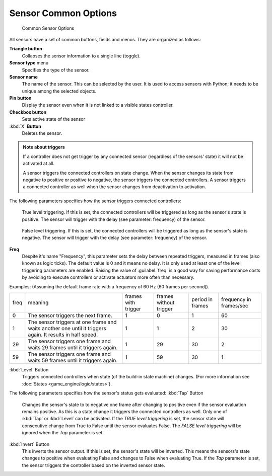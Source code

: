 
Sensor Common Options
=====================

.. figure:: /images/BGE_Sensor_Column3.jpg
   :width: 292px
   :figwidth: 292px

   Common Sensor Options


All sensors have a set of common buttons, fields and menus. They are organized as follows:


**Triangle button**
    Collapses the sensor information to a single line (toggle).
**Sensor type** menu
    Specifies the type of the sensor.
**Sensor name**
    The name of the sensor. This can be selected by the user. It is used to access sensors with Python; it needs to be unique among the selected objects.
**Pin button**
    Display the sensor even when it is not linked to a visible states controller.
**Checkbox button**
    Sets active state of the sensor
:kbd:`X` **Button**
    Deletes the sensor.


.. admonition:: Note about triggers
   :class: note

   If a controller does not get trigger by any connected sensor (regardless of the sensors' state) it will not be activated at all.


   A sensor triggers the connected controllers on state change.
   When the sensor changes its state from negative to positive or positive to negative,
   the sensor triggers the connected controllers.
   A sensor triggers a connected controller as well when the sensor changes from deactivation to
   activation.


The following parameters specifies how the sensor triggers connected controllers:


.. figure:: /images/BGE_Sensor_Level_True_Button.jpg


    True level triggering.  If this is set, the connected controllers will be triggered as long as the sensor's state is positive. The sensor will trigger with the delay (see parameter: frequency) of the sensor.


.. figure:: /images/BGE_Sensor_Level_False_Button.jpg


    False level triggering. If this is set, the connected controllers will be triggered as long as the sensor's state is negative. The sensor will trigger with the delay (see parameter: frequency) of the sensor.

**Freq**
    Despite it's name "Frequency", this parameter sets the delay between repeated triggers, measured in frames (also known as logic ticks). The default value is 0 and it means no delay. It is only used at least one of the level triggering parameters are enabled.
    Raising the value of :guilabel:`freq` is a good way for saving performance costs by avoiding to execute controllers or activate actuators more often than necessary.
Examples:
(Assuming the default frame rate with a frequency of 60 Hz (60 frames per second)).

+----+---------------------------------------------------------------------------------------------------------+-------------------+----------------------+----------------+-----------------------+
+freq|meaning                                                                                                  |frames with trigger|frames without trigger|period in frames|frequency in frames/sec+
+----+---------------------------------------------------------------------------------------------------------+-------------------+----------------------+----------------+-----------------------+
+0   |The sensor triggers the next frame.                                                                      |1                  |0                     |1               |60                     +
+----+---------------------------------------------------------------------------------------------------------+-------------------+----------------------+----------------+-----------------------+
+1   |The sensor triggers at one frame and waits another one until it triggers again. It results in half speed.|1                  |1                     |2               |30                     +
+----+---------------------------------------------------------------------------------------------------------+-------------------+----------------------+----------------+-----------------------+
+29  |The sensor triggers one frame and waits 29 frames until it triggers again.                               |1                  |29                    |30              |2                      +
+----+---------------------------------------------------------------------------------------------------------+-------------------+----------------------+----------------+-----------------------+
+59  |The sensor triggers one frame and waits 59 frames until it triggers again.                               |1                  |59                    |30              |1                      +
+----+---------------------------------------------------------------------------------------------------------+-------------------+----------------------+----------------+-----------------------+

:kbd:`Level` Button
    Triggers connected controllers when state (of the build-in state machine) changes. (For more information see :doc:`States <game_engine/logic/states>`\ ).

The following parameters specifies how the sensor's status gets evaluated:
:kbd:`Tap` Button
    Changes the sensor's state to to negative one frame after changing to positive even if the sensor evaluation remains positive. As this is a state change it triggers the connected controllers as well. Only one of :kbd:`Tap` or :kbd:`Level` can be activated.
    If the *TRUE level triggering* is set, the sensor state will consecutive change from True to False until the sensor evaluates False.
    The *FALSE level triggering* will be ignored when the *Tap* parameter is set.

:kbd:`Invert` Button
    This inverts the sensor output.
    If this is set, the sensor's state will be inverted. This means the sensors's state changes to positive when evaluating False and changes to False when evaluating True. If the *Tap* parameter is set, the sensor triggers the controller based on the inverted sensor state.


